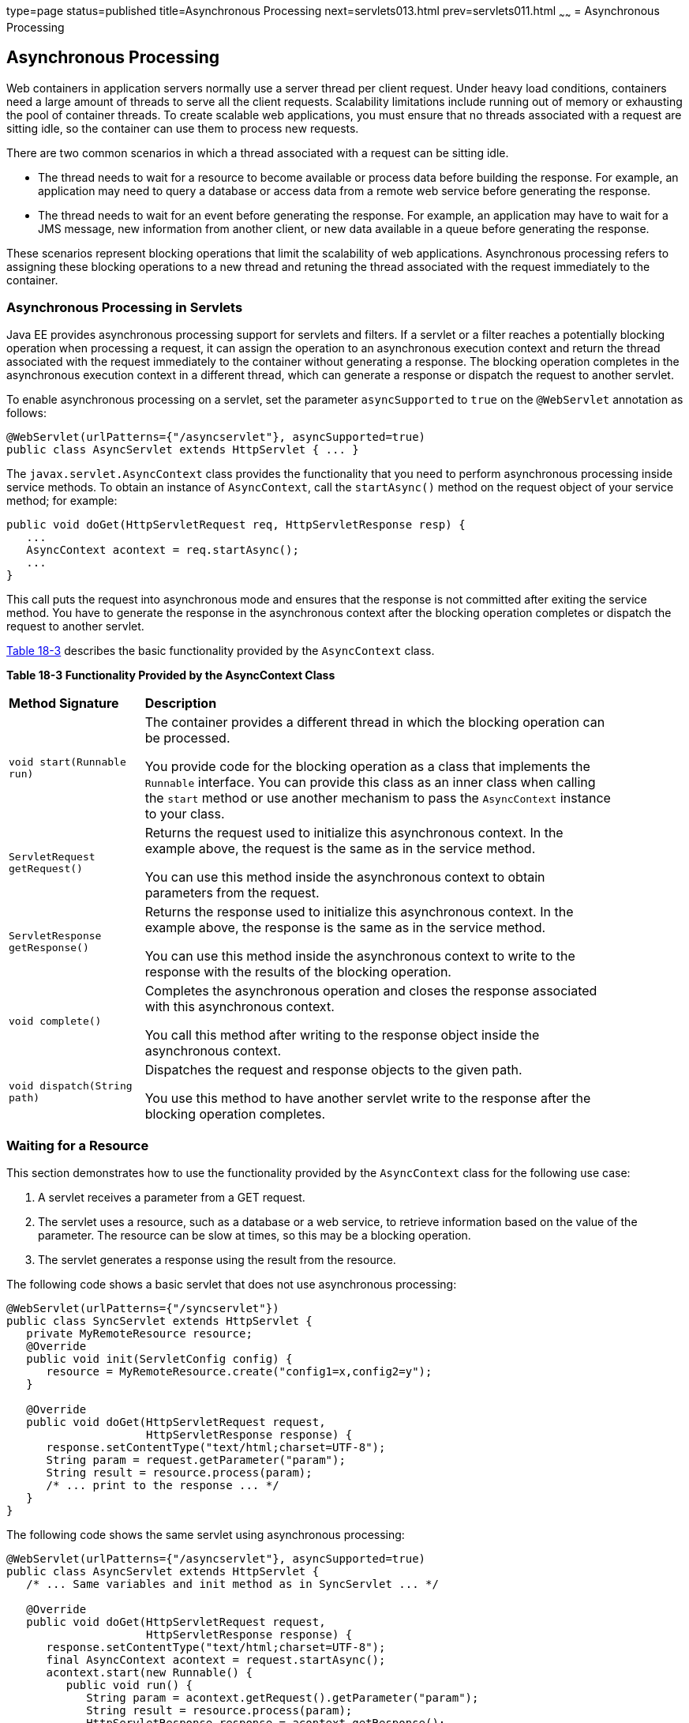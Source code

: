 type=page
status=published
title=Asynchronous Processing
next=servlets013.html
prev=servlets011.html
~~~~~~
= Asynchronous Processing


[[BEIGCFDF]][[asynchronous-processing]]

Asynchronous Processing
-----------------------

Web containers in application servers normally use a server thread per
client request. Under heavy load conditions, containers need a large
amount of threads to serve all the client requests. Scalability
limitations include running out of memory or exhausting the pool of
container threads. To create scalable web applications, you must ensure
that no threads associated with a request are sitting idle, so the
container can use them to process new requests.

There are two common scenarios in which a thread associated with a
request can be sitting idle.

* The thread needs to wait for a resource to become available or process
data before building the response. For example, an application may need
to query a database or access data from a remote web service before
generating the response.
* The thread needs to wait for an event before generating the response.
For example, an application may have to wait for a JMS message, new
information from another client, or new data available in a queue before
generating the response.

These scenarios represent blocking operations that limit the scalability
of web applications. Asynchronous processing refers to assigning these
blocking operations to a new thread and retuning the thread associated
with the request immediately to the container.

[[sthref103]][[asynchronous-processing-in-servlets]]

Asynchronous Processing in Servlets
~~~~~~~~~~~~~~~~~~~~~~~~~~~~~~~~~~~

Java EE provides asynchronous processing support for servlets and
filters. If a servlet or a filter reaches a potentially blocking
operation when processing a request, it can assign the operation to an
asynchronous execution context and return the thread associated with the
request immediately to the container without generating a response. The
blocking operation completes in the asynchronous execution context in a
different thread, which can generate a response or dispatch the request
to another servlet.

To enable asynchronous processing on a servlet, set the parameter
`asyncSupported` to `true` on the `@WebServlet` annotation as follows:

[source,oac_no_warn]
----
@WebServlet(urlPatterns={"/asyncservlet"}, asyncSupported=true)
public class AsyncServlet extends HttpServlet { ... }
----

The `javax.servlet.AsyncContext` class provides the functionality that
you need to perform asynchronous processing inside service methods. To
obtain an instance of `AsyncContext`, call the `startAsync()` method on
the request object of your service method; for example:

[source,oac_no_warn]
----
public void doGet(HttpServletRequest req, HttpServletResponse resp) {
   ...
   AsyncContext acontext = req.startAsync();
   ...
}
----

This call puts the request into asynchronous mode and ensures that the
response is not committed after exiting the service method. You have to
generate the response in the asynchronous context after the blocking
operation completes or dispatch the request to another servlet.

link:#BEICFIEC[Table 18-3] describes the basic functionality provided by
the `AsyncContext` class.

[[sthref104]][[BEICFIEC]]

*Table 18-3 Functionality Provided by the AsyncContext Class*

[width="90%",cols="20%,70"]
|=======================================================================
|*Method Signature* |*Description*
|`void start(Runnable run)` a|
The container provides a different thread in which the blocking
operation can be processed.

You provide code for the blocking operation as a class that implements
the `Runnable` interface. You can provide this class as an inner class
when calling the `start` method or use another mechanism to pass the
`AsyncContext` instance to your class.

|`ServletRequest getRequest()` a|
Returns the request used to initialize this asynchronous context. In the
example above, the request is the same as in the service method.

You can use this method inside the asynchronous context to obtain
parameters from the request.

|`ServletResponse getResponse()` a|
Returns the response used to initialize this asynchronous context. In
the example above, the response is the same as in the service method.

You can use this method inside the asynchronous context to write to the
response with the results of the blocking operation.

|`void complete()` a|
Completes the asynchronous operation and closes the response associated
with this asynchronous context.

You call this method after writing to the response object inside the
asynchronous context.

|`void dispatch(String path)` a|
Dispatches the request and response objects to the given path.

You use this method to have another servlet write to the response after
the blocking operation completes.

|=======================================================================


[[sthref105]][[waiting-for-a-resource]]

Waiting for a Resource
~~~~~~~~~~~~~~~~~~~~~~

This section demonstrates how to use the functionality provided by the
`AsyncContext` class for the following use case:

1.  A servlet receives a parameter from a GET request.
2.  The servlet uses a resource, such as a database or a web service, to
retrieve information based on the value of the parameter. The resource
can be slow at times, so this may be a blocking operation.
3.  The servlet generates a response using the result from the resource.

The following code shows a basic servlet that does not use asynchronous
processing:

[source,oac_no_warn]
----
@WebServlet(urlPatterns={"/syncservlet"})
public class SyncServlet extends HttpServlet {
   private MyRemoteResource resource;
   @Override
   public void init(ServletConfig config) {
      resource = MyRemoteResource.create("config1=x,config2=y");
   }

   @Override
   public void doGet(HttpServletRequest request,
                     HttpServletResponse response) {
      response.setContentType("text/html;charset=UTF-8");
      String param = request.getParameter("param");
      String result = resource.process(param);
      /* ... print to the response ... */
   }
}
----

The following code shows the same servlet using asynchronous processing:

[source,oac_no_warn]
----
@WebServlet(urlPatterns={"/asyncservlet"}, asyncSupported=true)
public class AsyncServlet extends HttpServlet {
   /* ... Same variables and init method as in SyncServlet ... */

   @Override
   public void doGet(HttpServletRequest request,
                     HttpServletResponse response) {
      response.setContentType("text/html;charset=UTF-8");
      final AsyncContext acontext = request.startAsync();
      acontext.start(new Runnable() {
         public void run() {
            String param = acontext.getRequest().getParameter("param");
            String result = resource.process(param);
            HttpServletResponse response = acontext.getResponse();
            /* ... print to the response ... */
            acontext.complete();
   }
}
----

`AsyncServlet` adds `asyncSupported=true` to the `@WebServlet`
annotation. The rest of the differences are inside the service method.

* `request.startAsync()` causes the request to be processed
asynchronously; the response is not sent to the client at the end of the
service method.
* `acontext.start(new Runnable() {...})` gets a new thread from the
container.
* The code inside the `run()` method of the inner class executes in the
new thread. The inner class has access to the asynchronous context to
read parameters from the request and write to the response. Calling the
`complete()` method of the asynchronous context commits the response and
sends it to the client.

The service method of `AsyncServlet` returns immediately, and the
request is processed in the asynchronous context.
